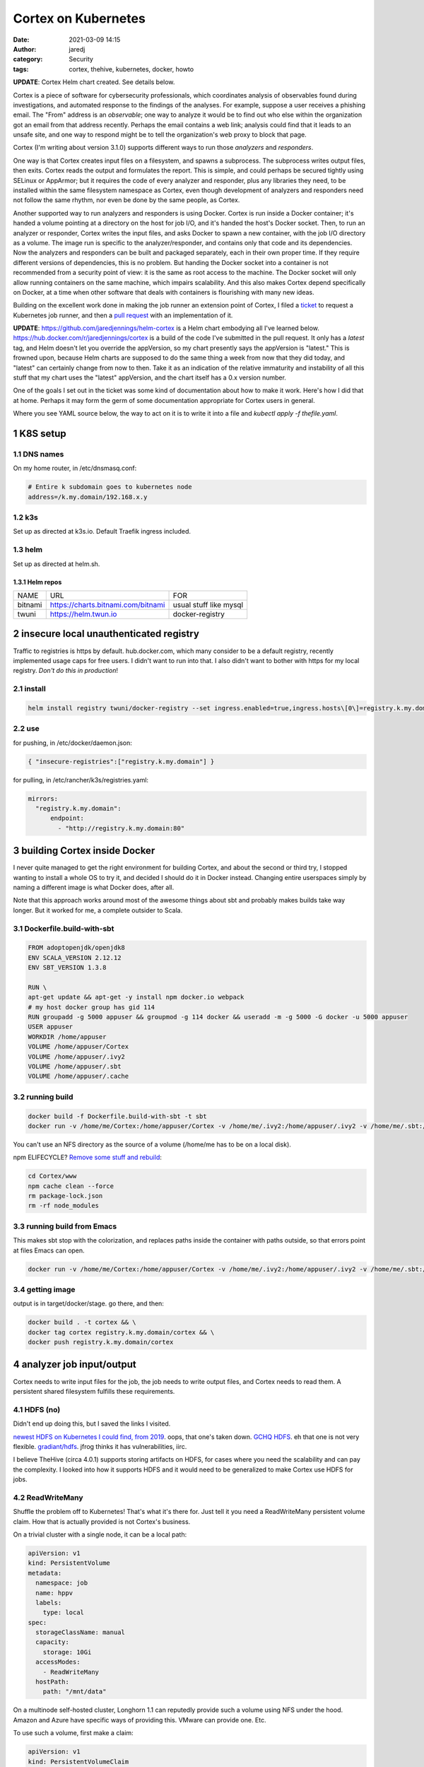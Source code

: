 Cortex on Kubernetes
####################
:date: 2021-03-09 14:15
:author: jaredj
:category: Security
:tags: cortex, thehive, kubernetes, docker, howto

**UPDATE**: Cortex Helm chart created. See details below.

Cortex is a piece of software for cybersecurity professionals, which
coordinates analysis of observables found during investigations, and
automated response to the findings of the analyses. For example,
suppose a user receives a phishing email. The "From" address is an
*observable*; one way to analyze it would be to find out who else
within the organization got an email from that address
recently. Perhaps the email contains a web link; analysis could find
that it leads to an unsafe site, and one way to respond might be to
tell the organization's web proxy to block that page.

Cortex (I'm writing about version 3.1.0) supports different ways to
run those *analyzers* and *responders*.

One way is that Cortex creates input files on a filesystem, and spawns
a subprocess. The subprocess writes output files, then exits. Cortex
reads the output and formulates the report. This is simple, and could
perhaps be secured tightly using SELinux or AppArmor; but it requires
the code of every analyzer and responder, plus any libraries they
need, to be installed within the same filesystem namespace as Cortex,
even though development of analyzers and responders need not follow
the same rhythm, nor even be done by the same people, as Cortex.

Another supported way to run analyzers and responders is using
Docker. Cortex is run inside a Docker container; it's handed a volume
pointing at a directory on the host for job I/O, and it's handed the
host's Docker socket. Then, to run an analyzer or responder, Cortex
writes the input files, and asks Docker to spawn a new container, with
the job I/O directory as a volume. The image run is specific to the
analyzer/responder, and contains only that code and its
dependencies. Now the analyzers and responders can be built and
packaged separately, each in their own proper time. If they require
different versions of dependencies, this is no problem. But handing
the Docker socket into a container is not recommended from a security
point of view: it is the same as root access to the machine. The
Docker socket will only allow running containers on the same machine,
which impairs scalability. And this also makes Cortex depend
specifically on Docker, at a time when other software that deals with
containers is flourishing with many new ideas.

Building on the excellent work done in making the job runner an
extension point of Cortex, I filed a `ticket`_ to request a Kubernetes
job runner, and then a `pull request`_ with an implementation of it.

.. _ticket: https://github.com/TheHive-Project/Cortex/issues/347
.. _`pull request`: https://github.com/TheHive-Project/Cortex/pull/349

**UPDATE**: https://github.com/jaredjennings/helm-cortex is a Helm
chart embodying all I've learned
below. https://hub.docker.com/r/jaredjennings/cortex is a build of the
code I've submitted in the pull request. It only has a `latest` tag,
and Helm doesn't let you override the appVersion, so my chart
presently says the appVersion is "latest." This is frowned upon,
because Helm charts are supposed to do the same thing a week from now
that they did today, and "latest" can certainly change from now to
then. Take it as an indication of the relative immaturity and
instability of all this stuff that my chart uses the "latest"
appVersion, and the chart itself has a 0.x version number.

One of the goals I set out in the ticket was some kind of
documentation about how to make it work. Here's how I did that at
home. Perhaps it may form the germ of some documentation appropriate
for Cortex users in general.

Where you see YAML source below, the way to act on it is to write it
into a file and `kubectl apply -f thefile.yaml`.

1 K8S setup
-----------

1.1 DNS names
~~~~~~~~~~~~~

On my home router, in /etc/dnsmasq.conf:

.. code:: sh

    # Entire k subdomain goes to kubernetes node
    address=/k.my.domain/192.168.x.y

1.2 k3s
~~~~~~~

Set up as directed at k3s.io. Default Traefik ingress included.

1.3 helm
~~~~~~~~

Set up as directed at helm.sh.

1.3.1 Helm repos
^^^^^^^^^^^^^^^^

.. table::

    +---------+----------------------------------------------------------------------------+------------------------+
    | NAME    | URL                                                                        | FOR                    |
    +---------+----------------------------------------------------------------------------+------------------------+
    | bitnami | `https://charts.bitnami.com/bitnami <https://charts.bitnami.com/bitnami>`_ | usual stuff like mysql |
    +---------+----------------------------------------------------------------------------+------------------------+
    | twuni   | `https://helm.twun.io <https://helm.twun.io>`_                             | docker-registry        |
    +---------+----------------------------------------------------------------------------+------------------------+

2 insecure local unauthenticated registry
-----------------------------------------

Traffic to registries is https by default. hub.docker.com, which many
consider to be a default registry, recently implemented usage caps for
free users. I didn't want to run into that. I also didn't want to
bother with https for my local registry. *Don't do this in production*!

2.1 install
~~~~~~~~~~~

.. code:: sh

    helm install registry twuni/docker-registry --set ingress.enabled=true,ingress.hosts\[0\]=registry.k.my.domain

2.2 use
~~~~~~~

for pushing, in /etc/docker/daemon.json:

.. code:: json

    { "insecure-registries":["registry.k.my.domain"] }

for pulling, in /etc/rancher/k3s/registries.yaml:

.. code:: yaml

    mirrors:
      "registry.k.my.domain":
          endpoint:
            - "http://registry.k.my.domain:80"


3 building Cortex inside Docker
-------------------------------

I never quite managed to get the right environment for building
Cortex, and about the second or third try, I stopped wanting to
install a whole OS to try it, and decided I should do it in Docker
instead. Changing entire userspaces simply by naming a different image
is what Docker does, after all.

Note that this approach works around most of the awesome things about
sbt and probably makes builds take way longer. But it worked for me, a
complete outsider to Scala.

3.1 Dockerfile.build-with-sbt
~~~~~~~~~~~~~~~~~~~~~~~~~~~~~

.. code:: Dockerfile

    FROM adoptopenjdk/openjdk8
    ENV SCALA_VERSION 2.12.12
    ENV SBT_VERSION 1.3.8

    RUN \
    apt-get update && apt-get -y install npm docker.io webpack
    # my host docker group has gid 114
    RUN groupadd -g 5000 appuser && groupmod -g 114 docker && useradd -m -g 5000 -G docker -u 5000 appuser
    USER appuser
    WORKDIR /home/appuser
    VOLUME /home/appuser/Cortex
    VOLUME /home/appuser/.ivy2
    VOLUME /home/appuser/.sbt
    VOLUME /home/appuser/.cache

3.2 running build
~~~~~~~~~~~~~~~~~

.. code:: sh

    docker build -f Dockerfile.build-with-sbt -t sbt
    docker run -v /home/me/Cortex:/home/appuser/Cortex -v /home/me/.ivy2:/home/appuser/.ivy2 -v /home/me/.sbt:/home/appuser/.sbt -v /home/me/.cache:/home/appuser/.cache -v /var/run/docker.sock:/var/run/docker.sock -it sbt:latest

You can't use an NFS directory as the source of a volume (/home/me has
to be on a local disk).

npm ELIFECYCLE? `Remove some stuff and rebuild <https://stackoverflow.com/a/49505612>`_:

.. code:: sh

    cd Cortex/www
    npm cache clean --force
    rm package-lock.json
    rm -rf node_modules

3.3 running build from Emacs
~~~~~~~~~~~~~~~~~~~~~~~~~~~~

This makes sbt stop with the colorization, and replaces paths inside
the container with paths outside, so that errors point at files Emacs
can open.

.. code:: sh

    docker run -v /home/me/Cortex:/home/appuser/Cortex -v /home/me/.ivy2:/home/appuser/.ivy2 -v /home/me/.sbt:/home/appuser/.sbt -v /home/me/.cache:/home/appuser/.cache -v /var/run/docker.sock:/var/run/docker.sock -it sbt:latest sh -c 'cd Cortex; ./sbt -Dsbt.log.noformat=true docker:stage' | sed 's,/home/appuser,/home/me,g'

3.4 getting image
~~~~~~~~~~~~~~~~~

output is in target/docker/stage. go there, and then:

.. code:: sh

    docker build . -t cortex && \
    docker tag cortex registry.k.my.domain/cortex && \
    docker push registry.k.my.domain/cortex

4 analyzer job input/output
---------------------------

Cortex needs to write input files for the job, the job needs to write
output files, and Cortex needs to read them. A persistent shared
filesystem fulfills these requirements.

4.1 HDFS (no)
~~~~~~~~~~~~~

Didn't end up doing this, but I saved the links I visited.

`newest HDFS on Kubernetes I could find, from 2019
<https://github.com/apache-spark-on-k8s/kubernetes-HDFS/blob/master/charts/README.md>`_. oops,
that one's taken down. `GCHQ HDFS
<https://gchq.github.io/gaffer-docker>`_. eh that one is not very
flexible. `gradiant/hdfs
<https://artifacthub.io/packages/helm/gradiant/hdfs>`_. jfrog thinks
it has vulnerabilities, iirc.

I believe TheHive (circa 4.0.1) supports storing artifacts on HDFS,
for cases where you need the scalability and can pay the complexity. I
looked into how it supports HDFS and it would need to be generalized
to make Cortex use HDFS for jobs.

4.2 ReadWriteMany
~~~~~~~~~~~~~~~~~

Shuffle the problem off to Kubernetes! That's what it's there
for. Just tell it you need a ReadWriteMany persistent volume
claim. How that is actually provided is not Cortex's business.

On a trivial cluster with a single node, it can be a local path:

.. code:: yaml

    apiVersion: v1
    kind: PersistentVolume
    metadata:
      namespace: job
      name: hppv
      labels:
        type: local
    spec:
      storageClassName: manual
      capacity:
        storage: 10Gi
      accessModes:
        - ReadWriteMany
      hostPath:
        path: "/mnt/data"

On a multinode self-hosted cluster, Longhorn 1.1 can reputedly provide
such a volume using NFS under the hood. Amazon and Azure have specific
ways of providing this. VMware can provide one. Etc.

To use such a volume, first make a claim:

.. code:: yaml

    apiVersion: v1
    kind: PersistentVolumeClaim
    metadata:
      name: hppvc
      namespace: job
    spec:
      storageClassName: manual
      accessModes:
        - ReadWriteMany
      resources:
        requests:
          storage: 3Gi

Then make some containers use it. This example shows mounting
subdirectories; this should enable jobs to get at the smallest needed
set of files while letting Cortex get at the whole thing.

.. code:: yaml

    apiVersion: batch/v1
    kind: Job
    metadata:
      name: copy-input-to-output
      namespace: job
    spec:
      template:
        spec:
          volumes:
          - name: hppvc
            persistentVolumeClaim:
              claimName: hppvc
          containers:
          - name: cito
            env:
            - name: JOBID
              value: "01"
            image: busybox
            command:
              - "rm"
              - "/job/input/hi"
            volumeMounts:
            - mountPath: /job/input
              name: hppvc
              subPathExpr: "$(JOBID)/input"
              readOnly: true
            - mountPath: /job/output
              name: hppvc
              subPathExpr: "$(JOBID)/output"
          restartPolicy: Never

5 running Cortex
----------------

5.1 OpenDistro for Elasticsearch using Helm (no)
~~~~~~~~~~~~~~~~~~~~~~~~~~~~~~~~~~~~~~~~~~~~~~~~

As far as I've heard on the Discord, OpenDistro is not supported by
TheHive project, and no one has gotten it working yet. I decided to
try it. It didn't work. See farther down for why. I kept the shell
script I wrote, in case it comes in useful in the future.

https://opendistro.github.io/for-elasticsearch-docs/docs/install/helm/

.. code:: sh

    helm install -n cortex es opendistro-es-1.13.0.tgz --set global.clusterName=cortexes,kibana.enabled=false
    kubectl run -n cortex curl --image=curlimages/curl -- -XGET https://es-opendistro-es-client-service:9200 -u 'admin:admin' --insecure
    kubectl logs -n cortex curl

5.1.1 Certs
^^^^^^^^^^^

That worked, but now we need certs. Elastic Cloud on Kubernetes (ECK)
would do this for us automatically, but it is under the Elastic
License; I've set out to put Cortex atop ODFE in order to experiment
with avoiding that license. And Amazon has no motivation to make a
Kubernetes operator like ECK, because nice management for
Elasticsearch solely within their cloud is the thing they charge money
for, the reason they forked ODFE. An operator would let you use
someone else's cloud.

So manual cert generation it is. Or was, till I wrote this awesome
shell script.

.. code:: sh

    #!/bin/sh -xe

    CLUSTER_NAME=cluster.local # not sure how to find this
    NS=cortex
    NS_SVC="${NS}.svc.${CLUSTER_NAME}"
    ES_HELM_RELEASE=es
    ES_HELM_CHART=opendistro-es
    certs="client_svc"
    client_svc_ADD=client-service
    client_svc_CERT_BASENAME=elk-rest
    CA_NAME="${CLUSTER_NAME} ${NS} ${ES_HELM_RELEASE} ODFE Root CA"

    _secret () {
        eval $(echo "echo \${${1}_ADD}-certs")
    }
    _shn () {
        eval $(echo "echo ${ES_HELM_RELEASE}-${ES_HELM_CHART}-\$${1}_ADD")
    }
    _cbn () {
        eval $(echo "echo \${${1}_CERT_BASENAME}")
    }

    clean () {
      rm -rf ca client_svc
      kubectl delete secret -n ${NS} $(_secret client_svc) || \
          echo "- (error ignored)"
      exit 0
    }

    create_ca () {
        mkdir ca
        cd ca
        mkdir certs crl newcerts
        touch index.txt
        head -c 4 /dev/urandom | od -t u4 -An | tr -d ' ' > serial
        cat > openssl.cnf <<EOF
    [ ca ]
    default_ca = CA_default

    [ CA_default ]

    dir = .
    certs = \$dir/certs
    crl_dir = \$dir/crl
    database = \$dir/index.txt
    new_certs_dir = \$dir/newcerts
    certificate = \$dir/ca.pem
    serial = \$dir/serial
    crlnumber = \$dir/crlnumber
    crl = \$dir/crl.pem
    private_key = \$dir/ca.key
    x509_extensions = usr_cert
    name_opt = ca_default
    cert_opt = ca_default
    default_days = 730
    default_md = default
    preserve = no
    policy = idontcare

    [ idontcare ]

    [ usr_cert ]

    basicConstraints=CA:FALSE
    subjectKeyIdentifier=hash
    authorityKeyIdentifier=keyid,issuer
    keyUsage = nonRepudiation, digitalSignature, keyEncipherment

    EOF
        pwgen -s 32 1 > passphrase.txt
        openssl req -newkey rsa:4096 -keyout ca.key \
                -passout file:passphrase.txt -out ca.crt \
                -subj "/CN=${CLUSTER_NAME} ${NS} ${ES_HELM_RELEASE} ODFE Root CA" \
                -x509 -days +3650 -sha256
        cd ..
    }

    issue_cert () {
        shn=$(_shn $1)
        cbn=$(_cbn $1)
        fqdn="${shn}.${NS_SVC}"
        mkdir $1
        cd $1
        cat > req.conf <<EOF
    [req]   
    prompt=no
    utf8=yes
    distinguished_name=dn_details
    req_extensions=san_details
    [dn_details]
    CN=${fqdn}
    [san_details]
    subjectAltName=DNS:${fqdn},DNS:${shn}
    EOF
        openssl req -newkey rsa:4096 -keyout ${cbn}-key.pem -nodes \
                -subj "/CN=${fqdn}" -out ${cbn}-csr.pem -config req.conf
        cd ../ca
        openssl ca -keyfile ca.key -cert ca.crt -passin file:passphrase.txt \
                -in ../${cert}/${cbn}-csr.pem -out ../${cert}/${cbn}-crt.pem \
                -notext -batch -config openssl.cnf -extfile ../${cert}/req.conf \
                -extensions san_details
        cd ..
        cp ca/ca.crt $1/${cbn}-root-ca.pem
    }

    create_secret () {
        kubectl create secret generic -n ${NS} $(_secret $1) \
                --from-file=$1
        kubectl patch -n ${NS} secret $(_secret $1) \
                -p '{"metadata":{"labels":{"app":"elasticsearch"}}}'
    }

    if [ "$1" = clean ]; then
        clean
        exit 0
    fi

    create_ca
    for cert in ${certs}; do
        issue_cert $cert
        create_secret $cert
    done

#+name es-values.yaml

.. code:: yaml

    ---
    global:
      clusterName: cortexes
    kibana:
      enabled: false
    elasticsearch:
      imagePullPolicy: IfNotPresent
      ssl:
        rest:
          enabled: true
          existingCertSecret: client-service-certs
        transport:
          existingCertSecret: transport-certs
      config:
        opendistro_security.ssl.http.enabled: true
        opendistro_security.ssl.http.pemcert_filepath: elk-rest-crt.pem
        opendistro_security.ssl.http.pemkey_filepath: elk-rest-key.pem
        opendistro_security.ssl.http.pemtrustedcas_filepath: elk-rest-root-ca.pem
        opendistro_security.ssl.transport.pemcert_filepath: elk-transport-crt.pem
        opendistro_security.ssl.transport.pemkey_filepath: elk-transport-key.pem
        opendistro_security.ssl.transport.pemtrustedcas_filepath: elk-transport-root-ca.pem
    ...

.. code:: sh

    sh build.sh clean
    sh build.sh
    helm uninstall -n cortex es
    helm install -n cortex es opendistro-es-1.13.0.tgz -f es_values.yaml

5.1.2 Troubles
^^^^^^^^^^^^^^

The certificates are specified in the Helm values by purpose
(transport, REST API, admin, etc), and configured the same. But the
exceptions raised evince that the subject names that need to be in the
certs belong not to purposes, but to *services* (discovery, data-svc,
client-service). This reduces my confidence in the goodness of the
Helm charts.

I read some introductory documentation about creating an operator. No
big deal, right? I'll just learn another language and two more APIs...

No. For now I'm doing ECK. I've used it before, and it was easy and
fast. ODFE is a side quest; what I'm trying to do is get a working
Cortex.

5.2 ECK
~~~~~~~

`Quickstart <https://www.elastic.co/guide/en/cloud-on-k8s/1.4/k8s-quickstart.html#k8s-quickstart>`_

.. code:: sh

    kubectl apply -f https://download.elastic.co/downloads/eck/1.4.0/all-in-one.yaml

.. code:: yaml

    ---
    apiVersion: elasticsearch.k8s.elastic.co/v1
    kind: Elasticsearch
    metadata:
      name: esquickstart
      namespace: cortex
    spec:
      version: 7.10.2
      nodeSets:
      - name: default
        count: 1
        config:
          node.store.allow_mmap: false
    ...

And done. (I had to back off from 7.11 because of a compatibility
problem that's since been fixed; look on
https://blog.thehive-project.org/ around March 2021 for details.)

5.3 Cortex
~~~~~~~~~~

.. code:: yaml

    ---
    apiVersion: v1
    kind: Service
    metadata:
      namespace: cortex
      name: cortex-web-ui
    spec:
      selector:
        app: cortex
      ports:
        - protocol: TCP
          port: 80
          targetPort: 9001
    ...
    ---
    apiVersion: v1
    kind: PersistentVolume
    metadata:
      namespace: cortex
      name: cortex-hppv
      labels:
        type: local
    spec:
      storageClassName: manual
      capacity:
        storage: 10Gi
      accessModes:
        - ReadWriteMany
      hostPath:
        path: "/mnt/data"
    ...
    ---
    apiVersion: v1
    kind: PersistentVolumeClaim
    metadata:
      name: hppvc
      namespace: cortex
    spec:
      storageClassName: manual
      accessModes:
        - ReadWriteMany
      resources:
        requests:
          storage: 3Gi
    ...
    ---
    apiVersion: apps/v1
    kind: Deployment
    metadata:
      namespace: cortex
      name: cortex
      labels:
        app: cortex
    spec:
      replicas: 1
      selector:
        matchLabels:
          app: cortex
      template:
        metadata:
          labels:
            app: cortex
        spec:
          serviceAccountName: cortex
          volumes:
          - name: jobdir
            persistentVolumeClaim:
              claimName: hppvc
          - name: es-http-ca
            secret:
              secretName: esquickstart-es-http-ca-internal
              items:
              - key: tls.crt
                path: es-http-ca.crt
          containers:
          - name: cortex
            image: registry.k.my.domain/cortex
            env:
              - name: es_uri
                value: https://esquickstart-es-http:9200
              - name: es_http_ca_cert
                value: /opt/cortex/es-http-ca/es-http-ca.crt
              - name: es_username
                value: elastic
              - name: es_password
                valueFrom:
                  secretKeyRef:
                    name: esquickstart-es-elastic-user
                    key: elastic
              - name: kubernetes_job_pvc
                value: hppvc
            volumeMounts:
            - mountPath: /tmp/cortex-jobs
              name: jobdir
            - mountPath: /opt/cortex/es-http-ca
              name: es-http-ca
    ...
    ---
    apiVersion: networking.k8s.io/v1
    kind: Ingress
    metadata:
      namespace: cortex
      name: cortex-web-ui
    spec:
      rules:
      - host: cortex.k.my.domain
        http:
          paths:
          - path: /
            pathType: Prefix
            backend:
              service:
                name: cortex-web-ui
                port:
                  number: 80
    ...

runs, but jobs don't run yet.

5.4 Service account
~~~~~~~~~~~~~~~~~~~

Create a role and a service account to enable Cortex's use of
Kubernetes.

.. code:: yaml

    ---
    apiVersion: rbac.authorization.k8s.io/v1
    kind: Role
    metadata:
      namespace: cortex
      name: job-runner
    rules:
    - apiGroups: [""]
      resources: ["pods"]
      verbs: ["get", "list"]
    - apiGroups: ["batch"]
      resources: ["jobs"]
      verbs: ["create", "delete", "get", "list", "watch"]
    ...
    ---
    apiVersion: v1
    kind: ServiceAccount
    metadata:
      name: cortex
      namespace: cortex
    secrets:
    - name: default-token-lzm9h
    ...
    ---
    apiVersion: rbac.authorization.k8s.io/v1
    kind: RoleBinding
    metadata:
      name: cortex-job-runner
      namespace: cortex
    roleRef:
      apiGroup: rbac.authorization.k8s.io
      kind: Role
      name: job-runner
    subjects:
    - kind: ServiceAccount
      name: cortex
      namespace: cortex
    ...

And with that, jobs are created.

